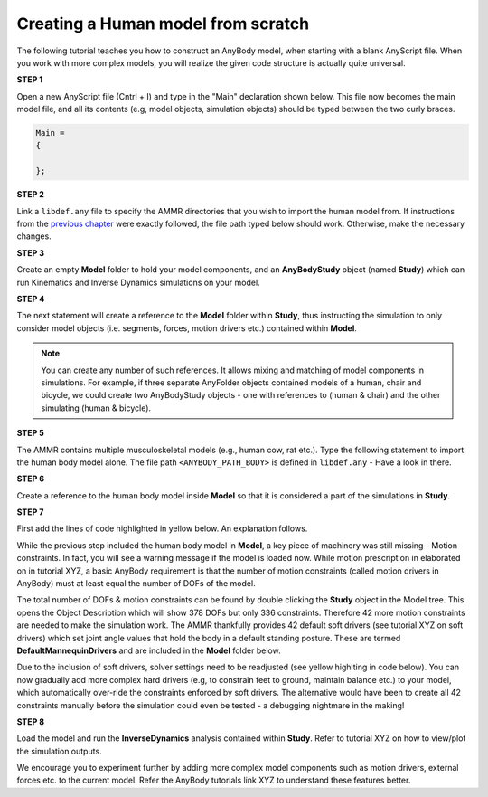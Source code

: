 Creating a Human model from scratch
===================================

The following tutorial teaches you how to construct an AnyBody model, when starting with a blank AnyScript file. When you work with more complex models,
you will realize the given code structure is actually quite universal.

.. todo:: Need to provide a link to the tutorial that deals with templates. IMP!!! Need to generate all the images

.. rst-class:: centered
     
**STEP 1**

Open a new AnyScript file (Cntrl + I) and type in the "Main" declaration shown below. This file now becomes
the main model file, and all its contents (e.g, model objects, simulation objects) should be typed between the two curly braces.

.. code-block:: AnyScriptDoc
    
    Main =
    {

    };  


.. rst-class:: centered

**STEP 2** 

Link a ``libdef.any`` file to specify the AMMR directories that you wish to import the human model from. 
If instructions from the `previous chapter <Installation.html>`__ were exactly followed, the file path typed below should work. Otherwise, make the necessary changes.


.. todo:: I cannot pinpoint any tutorial which says that you need to include your human model, either directly or indirectly in a study. - AG

.. code-block:: AnyScriptDoc
    :emphasize-lines: 1

    #include "<ANYBODY_PATH_MYFILES>/AnyBody.7.1.x/AMMR.v2.0.0-Demo/libdef.any"
    Main =
    {
        
    };

.. rst-class:: centered

**STEP 3**

Create an empty **Model** folder to hold your model components, and an **AnyBodyStudy** object (named **Study**) which can run 
Kinematics and Inverse Dynamics simulations on your model. 

.. code-block:: AnyScriptDoc
    :emphasize-lines: 4-8,11-16

    #include "<ANYBODY_PATH_MYFILES>/AnyBody.7.1.x/AMMR.v2.0.0-Demo/libdef.any"
    Main =
    {

        AnyFolder Model =
        {
           
        };

        
        AnyBodyStudy Study =
        {
            Gravity = {0,-9.81,1}; // Gravity Vector
            tStart = 0; // Start time
            tEnd = 1; // End time
        };
    };

.. rst-class:: centered

**STEP 4**

The next statement will create a reference to the **Model** folder within **Study**, thus instructing the simulation to only
consider model objects (i.e. segments, forces, motion drivers etc.) contained within **Model**.

.. note:: You can create any number of such references. It allows mixing and matching of model components in simulations. 
          For example, if three separate AnyFolder objects contained models of a human, chair and bicycle, we could create
          two AnyBodyStudy objects - one with references to (human & chair) and the other simulating (human & bicycle).  


.. code-block:: AnyScriptDoc
    :emphasize-lines: 13

    #include "<ANYBODY_PATH_MYFILES>/AnyBody.7.1.x/AMMR.v2.0.0-Demo/libdef.any"
    Main =
    {

        AnyFolder Model =
        {
           
        };

        
        AnyBodyStudy Study =
        {
            AnyFolder &ModelForSim = .Model; // '&' creates a local reference to existing folder
            Gravity = {0,-9.81,1}; // Gravity Vector
            tStart = 0; // Start time
            tEnd = 1; // End time
        };
    };

.. rst-class:: centered

**STEP 5** 

The AMMR contains multiple musculoskeletal models (e.g., human cow, rat etc.). Type the following statement to import 
the human body model alone. The file path ``<ANYBODY_PATH_BODY>`` is defined in ``libdef.any`` - Have a look in there.

.. code-block:: AnyScriptDoc
    :emphasize-lines: 4

    #include "<ANYBODY_PATH_MYFILES>/AnyBody.7.1.x/AMMR.v2.0.0-Demo/libdef.any"
    Main =
    {
        #include "<ANYBODY_PATH_BODY>/HumanModel.any"

        AnyFolder Model =
        {
           
        };

        
        AnyBodyStudy Study =
        {
            AnyFolder &ModelForSim = .Model; // '&' creates a local reference to existing folder
            Gravity = {0,-9.81,1}; // Gravity Vector
            tStart = 0; // Start time
            tEnd = 1; // End time
        };
    };

.. rst-class:: centered

**STEP 6**

Create a reference to the human body model inside **Model** so that it is considered a part of the simulations in **Study**. 

.. code-block:: AnyScriptDoc
    :emphasize-lines: 8

    #include "<ANYBODY_PATH_MYFILES>/AnyBody.7.1.x/AMMR.v2.0.0-Demo/libdef.any"
    Main =
    {
        #include "<ANYBODY_PATH_BODY>/HumanModel.any"

        AnyFolder Model =
        {
            AnyFolder &Human = .HumanModel.BodyModel;       
        };

        
        AnyBodyStudy Study =
        {
            AnyFolder &ModelForSim = .Model; // '&' creates a local reference to existing folder
            Gravity = {0,-9.81,1}; // Gravity Vector
            tStart = 0; // Start time
            tEnd = 1; // End time
        };
    };


.. rst-class:: centered

**STEP 7**

First add the lines of code highlighted in yellow below. An explanation follows.

While the previous step included the human body model in **Model**, a key piece of machinery was still missing - Motion constraints. In fact, you will see a warning message 
if the model is loaded now. While motion prescription in elaborated on in tutorial XYZ, a basic AnyBody requirement is that the number of motion constraints 
(called motion drivers in AnyBody) must at least equal the number of DOFs of the model. 

The total number of DOFs & motion constraints can be found by double clicking the **Study** object in the Model tree. This opens the Object Description which
will show 378 DOFs but only 336 constraints. Therefore 42 more motion constraints are needed to make the simulation work. 
The AMMR thankfully provides 42 default soft drivers (see tutorial XYZ on soft drivers) which set joint angle values that hold the body in a default standing posture. 
These are termed **DefaultMannequinDrivers** and are included in the **Model** folder below.

Due to the inclusion of soft drivers, solver settings need to be readjusted (see yellow highlting in code below). 
You can now gradually add more complex hard drivers (e.g, to constrain feet to ground, maintain balance etc.) to your model, which automatically over-ride the 
constraints enforced by soft drivers. The alternative would have been to create all 42 constraints manually before the simulation could even be tested 
- a debugging nightmare in the making!  


.. code-block:: AnyScriptDoc
    :emphasize-lines: 9,20-21

    #include "<ANYBODY_PATH_MYFILES>/AnyBody.7.1.x/AMMR.v2.0.0-Demo/libdef.any"
    Main =
    {
        #include "<ANYBODY_PATH_BODY>/HumanModel.any"

        AnyFolder Model =
        {
            AnyFolder &Human = .HumanModel.BodyModel; 
            AnyFolder &MotionDrivers = .HumanModel.DefaultMannequinDrivers;       
        };

        
        AnyBodyStudy Study =
        {
            AnyFolder &ModelForSim = .Model; // '&' creates a local reference to existing folder
            Gravity = {0,-9.81,1}; // Gravity Vector
            tStart = 0; // Start time
            tEnd = 1; // End time

            InitialConditions.SolverType = KinSolOverDeterminate;
            Kinematics.SolverType = KinSolOverDeterminate;
        };
    };

.. rst-class:: centered

**STEP 8**

Load the model and run the **InverseDynamics** analysis contained within **Study**. Refer to tutorial XYZ on how to view/plot the simulation outputs.

We encourage you to experiment further by adding more complex model components such as motion drivers, external forces etc. to the current model. Refer 
the AnyBody tutorials link XYZ to understand these features better. 